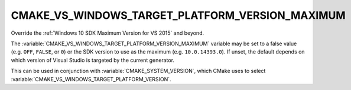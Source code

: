 CMAKE_VS_WINDOWS_TARGET_PLATFORM_VERSION_MAXIMUM
------------------------------------------------

.. versionadded:: 3.19

Override the :ref:`Windows 10 SDK Maximum Version for VS 2015` and beyond.

The :variable:`CMAKE_VS_WINDOWS_TARGET_PLATFORM_VERSION_MAXIMUM` variable may
be set to a false value (e.g. ``OFF``, ``FALSE``, or ``0``) or the SDK version
to use as the maximum (e.g. ``10.0.14393.0``).  If unset, the default depends
on which version of Visual Studio is targeted by the current generator.

This can be used in conjunction with :variable:`CMAKE_SYSTEM_VERSION`, which
CMake uses to select :variable:`CMAKE_VS_WINDOWS_TARGET_PLATFORM_VERSION`.
